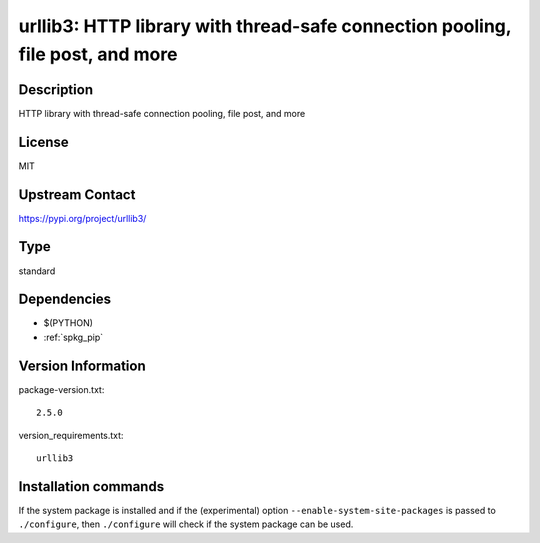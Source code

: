 .. _spkg_urllib3:

urllib3: HTTP library with thread-safe connection pooling, file post, and more
==============================================================================

Description
-----------

HTTP library with thread-safe connection pooling, file post, and more

License
-------

MIT

Upstream Contact
----------------

https://pypi.org/project/urllib3/



Type
----

standard


Dependencies
------------

- $(PYTHON)
- :ref:`spkg_pip`

Version Information
-------------------

package-version.txt::

    2.5.0

version_requirements.txt::

    urllib3

Installation commands
---------------------

.. tab:: PyPI:

   .. CODE-BLOCK:: bash

       $ pip install urllib3

.. tab:: Sage distribution:

   .. CODE-BLOCK:: bash

       $ sage -i urllib3

.. tab:: Arch Linux:

   .. CODE-BLOCK:: bash

       $ sudo pacman -S python-urllib3

.. tab:: conda-forge:

   .. CODE-BLOCK:: bash

       $ conda install urllib3

.. tab:: Debian/Ubuntu:

   .. CODE-BLOCK:: bash

       $ sudo apt-get install python3-urllib3

.. tab:: Fedora/Redhat/CentOS:

   .. CODE-BLOCK:: bash

       $ sudo dnf install python3-urllib3

.. tab:: FreeBSD:

   .. CODE-BLOCK:: bash

       $ sudo pkg install net/py-urllib3

.. tab:: Gentoo Linux:

   .. CODE-BLOCK:: bash

       $ sudo emerge dev-python/urllib3

.. tab:: openSUSE:

   .. CODE-BLOCK:: bash

       $ sudo zypper install python3-urllib3

.. tab:: Void Linux:

   .. CODE-BLOCK:: bash

       $ sudo xbps-install python3-urllib3


If the system package is installed and if the (experimental) option
``--enable-system-site-packages`` is passed to ``./configure``, then 
``./configure`` will check if the system package can be used.
